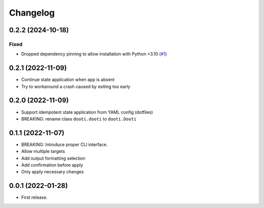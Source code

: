 =========
Changelog
=========

.. towncrier release notes start

0.2.2 (2024-10-18)
------------------

Fixed
~~~~~

- Dropped dependency pinning to allow installation with Python >3.10 (`#1 <https://github.com/lkubb/dooti/issues/1>`__)


0.2.1 (2022-11-09)
------------------

* Continue state application when app is absent
* Try to workaround a crash caused by exiting too early


0.2.0 (2022-11-09)
------------------

* Support idempotent state application from YAML config (dotfiles)
* BREAKING: rename class ``dooti.dooti`` to ``dooti.Dooti``


0.1.1 (2022-11-07)
------------------

* BREAKING: Introduce proper CLI interface.
* Allow multiple targets
* Add output formatting selection
* Add confirmation before apply
* Only apply necessary changes


0.0.1 (2022-01-28)
------------------

* First release.
